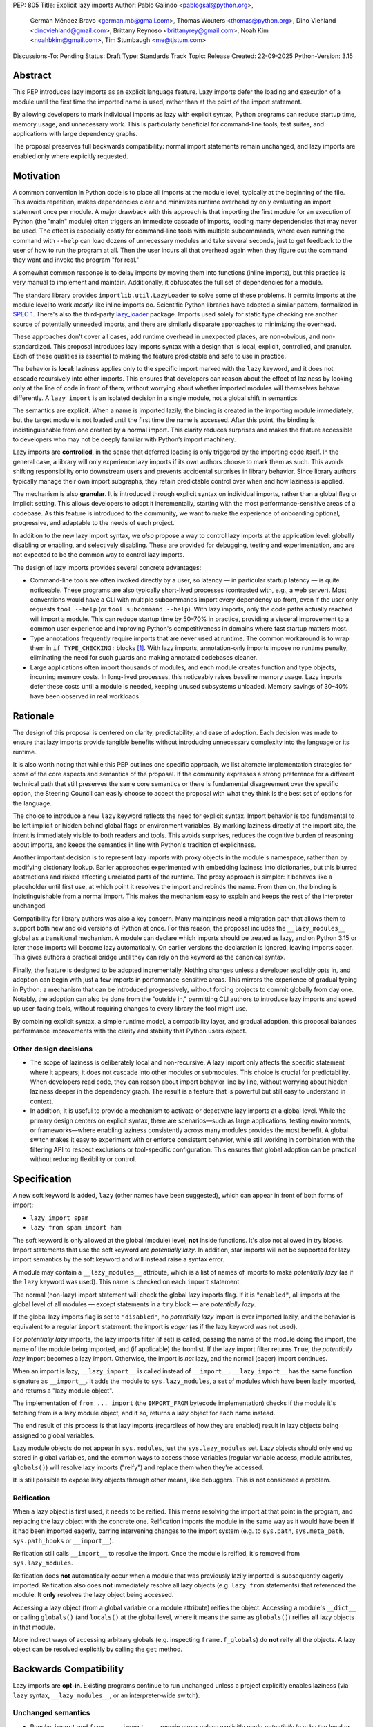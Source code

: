 PEP: 805
Title: Explicit lazy imports
Author: Pablo Galindo <pablogsal@python.org>,
        Germán Méndez Bravo <german.mb@gmail.com>,
        Thomas Wouters <thomas@python.org>,
        Dino Viehland <dinoviehland@gmail.com>,
        Brittany Reynoso <brittanyrey@gmail.com>,
        Noah Kim <noahbkim@gmail.com>,
        Tim Stumbaugh <me@tjstum.com>
Discussions-To: Pending
Status: Draft
Type: Standards Track
Topic: Release
Created: 22-09-2025
Python-Version: 3.15


Abstract
========

This PEP introduces lazy imports as an explicit language feature. Lazy imports
defer the loading and execution of a module until the first time the imported
name is used, rather than at the point of the import statement.

By allowing developers to mark individual imports as lazy with explicit syntax, Python programs
can reduce startup time, memory usage, and unnecessary work. This is
particularly beneficial for command-line tools, test suites, and applications
with large dependency graphs.

The proposal preserves full backwards compatibility: normal import statements
remain unchanged, and lazy imports are enabled only where explicitly requested.

Motivation
==========

A common convention in Python code is to place all imports at the module
level, typically at the beginning of the file. This avoids repetition, makes dependencies clear
and minimizes runtime overhead by only evaluating an import statement once
per module. A major drawback with this approach is that importing the first
module for an execution of Python (the "main" module) often triggers an immediate
cascade of imports, loading many dependencies that may never be used. The effect
is especially costly for command-line tools with multiple subcommands, where
even running the command with ``--help`` can load dozens of unnecessary modules and
take several seconds, just to get feedback to the user of how to run the program at
all. Then the user incurs all that overhead again when they figure out the command
they want and invoke the program "for real."

A somewhat common response is to delay imports by moving them into functions
(inline imports), but this practice is very manual to implement and maintain.
Additionally, it obfuscates the full set of dependencies for a module.

The standard library provides ``importlib.util.LazyLoader`` to solve some of these
problems. It permits imports at the module level to work *mostly* like inline
imports do. Scientific Python libraries have adopted a similar pattern, formalized
in `SPEC 1 <https://scientific-python.org/specs/spec-0001/>`_. There's also the
third-party `lazy_loader <https://pypi.org/project/lazy-loader/>`_ package.
Imports used solely for static type checking are another source of potentially unneeded
imports, and there are similarly disparate approaches to minimizing the overhead.

These approaches don't cover all cases, add runtime overhead in unexpected
places, are non-obvious, and non-standardized. This proposal introduces
lazy imports syntax with a design that is local, explicit, controlled, and
granular. Each of these qualities is essential to making the feature
predictable and safe to use in practice.

The behavior is **local**: laziness applies only to the specific import marked
with the ``lazy`` keyword, and it does not cascade recursively into other
imports. This ensures that developers can reason about the effect of laziness
by looking only at the line of code in front of them, without worrying about
whether imported modules will themselves behave differently. A ``lazy import``
is an isolated decision in a single module, not a global shift in semantics.

The semantics are **explicit**. When a name is imported lazily, the binding
is created in the importing module immediately, but the target module is not
loaded until the first time the name is accessed. After this point, the binding
is indistinguishable from one created by a normal import. This clarity reduces
surprises and makes the feature accessible to developers who may not be
deeply familiar with Python’s import machinery.

Lazy imports are **controlled**, in the sense that deferred loading is only
triggered by the importing code itself. In the general case, a library will only
experience lazy imports if its own authors choose to mark them as such. This
avoids shifting responsibility onto downstream users and prevents accidental
surprises in library behavior. Since library authors typically manage their own
import subgraphs, they retain predictable control over when and how laziness is
applied.

The mechanism is also **granular**. It is introduced through explicit syntax on
individual imports, rather than a global flag or implicit setting. This allows
developers to adopt it incrementally, starting with the most
performance-sensitive areas of a codebase. As this feature is introduced to the 
community, we want to make the experience of onboarding optional, progressive, and
adaptable to the needs of each project.

In addition to the new lazy import syntax, we *also* propose a way to
control lazy imports at the application level: globally disabling or
enabling, and selectively disabling. These are provided for debugging,
testing and experimentation, and are not expected to be the common way to
control lazy imports.

The design of lazy imports provides several concrete advantages:

* Command-line tools are often invoked directly by a user, so latency — in particular
  startup latency — is quite noticeable. These programs are also typically
  short-lived processes (contrasted with, e.g., a web server). Most conventions
  would have a CLI with multiple subcommands import every dependency up front,
  even if the user only requests ``tool --help`` (or ``tool subcommand --help``).
  With lazy imports, only the code paths actually reached will import a module.
  This can reduce startup time by 50–70% in practice, providing a visceral improvement
  to a common user experience and improving Python's competitiveness in domains
  where fast startup matters most.

* Type annotations frequently require imports that are never used at runtime.
  The common workaround is to wrap them in ``if TYPE_CHECKING:`` blocks [#f1]_.
  With lazy imports, annotation-only imports impose no runtime penalty, eliminating
  the need for such guards and making annotated codebases cleaner.

* Large applications often import thousands of modules, and each module creates
  function and type objects, incurring memory costs. In long-lived processes,
  this noticeably raises baseline memory usage. Lazy imports defer these costs
  until a module is needed, keeping unused subsystems unloaded. Memory savings of
  30–40% have been observed in real workloads.

Rationale
=========

The design of this proposal is centered on clarity, predictability, and ease of
adoption. Each decision was made to ensure that lazy imports provide tangible
benefits without introducing unnecessary complexity into the language or its
runtime.

It is also worth noting that while this PEP outlines one specific approach, we
list alternate implementation strategies for some of the core aspects and
semantics of the proposal. If the community expresses a strong preference for a
different technical path that still preserves the same core semantics or there
is fundamental disagreement over the specific option, the Steering Council can
easily choose to accept the proposal with what they think is the best set of
options for the language.

The choice to introduce a new ``lazy`` keyword reflects the need for explicit
syntax. Import behavior is too fundamental to be left implicit or hidden behind
global flags or environment variables. By marking laziness directly at the
import site, the intent is immediately visible to both readers and tools. This
avoids surprises, reduces the cognitive burden of reasoning about imports, and
keeps the semantics in line with Python's tradition of explicitness.

Another important decision is to represent lazy imports with proxy objects in
the module's namespace, rather than by modifying dictionary lookup. Earlier
approaches experimented with embedding laziness into dictionaries, but this
blurred abstractions and risked affecting unrelated parts of the runtime. The
proxy approach is simpler: it behaves like a placeholder until first use, at
which point it resolves the import and rebinds the name. From then on, the
binding is indistinguishable from a normal import. This makes the mechanism
easy to explain and keeps the rest of the interpreter unchanged.

Compatibility for library authors was also a key concern. Many maintainers need
a migration path that allows them to support both new and old versions of
Python at once. For this reason, the proposal includes the ``__lazy_modules__``
global as a transitional mechanism. A module can declare which imports should
be treated as lazy, and on Python 3.15 or later those imports will become lazy
automatically. On earlier versions the declaration is ignored, leaving imports
eager. This gives authors a practical bridge until they can rely on the keyword
as the canonical syntax.

Finally, the feature is designed to be adopted incrementally. Nothing changes
unless a developer explicitly opts in, and adoption can begin with just a few
imports in performance-sensitive areas. This mirrors the experience of gradual
typing in Python: a mechanism that can be introduced progressively, without
forcing projects to commit globally from day one. Notably, the adoption can also
be done from the "outside in," permitting CLI authors to introduce lazy imports
and speed up user-facing tools, without requiring changes to every library the
tool might use.

By combining explicit syntax, a simple runtime model, a compatibility layer,
and gradual adoption, this proposal balances performance improvements with the
clarity and stability that Python users expect.


Other design decisions
----------------------

* The scope of laziness is deliberately local and non-recursive. A lazy import
  only affects the specific statement where it appears; it does not cascade into
  other modules or submodules. This choice is crucial for predictability. When
  developers read code, they can reason about import behavior line by line,
  without worrying about hidden laziness deeper in the dependency graph. The
  result is a feature that is powerful but still easy to understand in context.

* In addition, it is useful to provide a mechanism to activate or deactivate lazy
  imports at a global level. While the primary design centers on explicit syntax,
  there are scenarios—such as large applications, testing environments, or
  frameworks—where enabling laziness consistently across many modules provides
  the most benefit. A global switch makes it easy to experiment with or enforce
  consistent behavior, while still working in combination with the filtering API
  to respect exclusions or tool-specific configuration. This ensures that global
  adoption can be practical without reducing flexibility or control.


Specification
=============

A new soft keyword is added, ``lazy`` (other names have been suggested), which
can appear in front of both forms of import:

* ``lazy import spam``

* ``lazy from spam import ham``

The soft keyword is only allowed at the global (module) level, **not** inside
functions. It's also not allowed in try blocks. Import statements that use
the soft keyword are *potentially lazy*. In addition, star imports will not 
be supported for lazy import semantics by the soft keyword and will instead
raise a syntax error.

A module may contain a ``__lazy_modules__`` attribute, which is a list of
names of imports to make *potentially lazy* (as if the ``lazy`` keyword was
used). This name is checked on each ``import`` statement.

The normal (non-lazy) import statement will check the global lazy imports
flag. If it is ``"enabled"``, all imports at the global level of all modules —
except statements in a ``try`` block — are *potentially lazy*.

If the global lazy imports flag is set to ``"disabled"``, no *potentially lazy*
import is ever imported lazily, and the behavior is equivalent to a regular
``import`` statement: the import is *eager* (as if the lazy keyword was not used).

For *potentially lazy* imports, the lazy imports filter (if set) is called,
passing the name of the module doing the import, the name of the module being
imported, and (if applicable) the fromlist. If the lazy import filter returns
``True``, the *potentially lazy* import becomes a lazy import. Otherwise, the
import is *not* lazy, and the normal (eager) import continues.

When an import is lazy, ``__lazy_import__`` is called instead of
``__import__``. ``__lazy_import__`` has the same function signature as
``__import__``. It adds the module to ``sys.lazy_modules``, a set of modules
which have been lazily imported, and returns a "lazy module object".

The implementation of ``from ... import`` (the ``IMPORT_FROM`` bytecode
implementation) checks if the module it's fetching from is a lazy module
object, and if so, returns a lazy object for each name instead.

The end result of this process is that lazy imports (regardless of how they
are enabled) result in lazy objects being assigned to global variables.

Lazy module objects do not appear in ``sys.modules``, just the
``sys.lazy_modules`` set. Lazy objects should only end up stored in global
variables, and the common ways to access those variables (regular variable
access, module attributes, ``globals()``) will resolve lazy imports ("reify")
and replace them when they're accessed.

It is still possible to expose lazy objects through other means, like
debuggers. This is not considered a problem.

Reification
-----------

When a lazy object is first used, it needs to be reified. This means
resolving the import at that point in the program, and replacing the lazy
object with the concrete one. Reification imports the module in the same way
as it would have been if it had been imported eagerly, barring intervening
changes to the import system (e.g. to ``sys.path``, ``sys.meta_path``,
``sys.path_hooks`` or ``__import__``).

Reification still calls ``__import__`` to resolve the import. Once the module is
reified, it's removed from ``sys.lazy_modules``.

Reification does **not** automatically occur when a module that was previously lazily
imported is subsequently eagerly imported. Reification also does **not** immediately
resolve all lazy objects (e.g. ``lazy from`` statements) that referenced the module.
It **only** resolves the lazy object being accessed.

Accessing a lazy object (from a global variable or a module attribute)
reifies the object. Accessing a module's ``__dict__`` or calling ``globals()``
(and ``locals()`` at the global level, where it means the same as ``globals()``)
reifies **all** lazy objects in that module.

More indirect ways of accessing arbitrary globals (e.g. inspecting
``frame.f_globals``) do **not** reify all the objects. A lazy object can be
resolved explicitly by calling the ``get`` method.


Backwards Compatibility
=======================

Lazy imports are **opt-in**. Existing programs continue to run unchanged unless
a project explicitly enables laziness (via ``lazy`` syntax, ``__lazy_modules__``,
or an interpreter-wide switch).

Unchanged semantics
-------------------

* Regular ``import`` and ``from ... import ...`` remain eager unless explicitly
  made *potentially lazy* by the local or global mechanisms provided.
* Dynamic import APIs remain eager and unchanged: ``__import__()`` and
  ``importlib.import_module()``.
* Import hooks and loaders continue to run under the standard import protocol
  when a lazy binding is first used.

Observable behavioral shifts (opt-in only)
------------------------------------------

These changes are limited to bindings explicitly made lazy:

* **Error timing.** Exceptions that would have occurred during an eager import
  (for example ``ImportError`` or ``AttributeError`` for a missing member) now
  occur at the first *use* of the lazy name.
* **Side-effect timing.** Import-time side effects in lazily imported modules
  occur at first use of the binding, not at module import time.
* **Import order.** Because modules are imported on first use, the order in
  which modules are imported may change.
* **Presence in ``sys.modules``.** A lazily imported module may not appear in
  ``sys.modules`` until first use. After reification, it must appear in
  ``sys.modules``. If some other code eagerly imports the same module before
  first use, the lazy binding resolves to that existing module object when
  it is first used.
* **Proxy visibility.** Before first use, the bound name refers to a lazy proxy.
  Indirect introspection that touches the value may observe a proxy lazy object
  representation. After first use, the name is rebound to the real object and
  becomes indistinguishable from an eager import.

Thread-safety and reification
-----------------------------

First use of a lazy binding follows the existing import-lock discipline. Exactly
one thread performs the import and **atomically rebinds** the importing module's
global to the resolved object. Concurrent readers thereafter observe the real
object.

Typing and tools
----------------

Type checkers and static analyzers may treat ``lazy`` imports as ordinary
imports for name resolution. At runtime, annotation-only imports can be marked
``lazy`` to avoid startup overhead. IDEs and debuggers should be prepared to
display lazy proxies before first use and the real objects thereafter.


Security Implications
=====================

There are no known security vulnerabilities introduced by lazy imports.

How to Teach This
=================

The new ``lazy`` keyword will be documented as part of the language standard. 

As this feature is opt-in, new Python users should be able to continue using the 
language as they are used to. For experienced developers, we expect them to leverage
lazy imports for the variety of benefits listed above (decreased latency, decreased
memory usage, etc) on a case-by-case basis. Developers interested in the performance
of their Python binary will likely leverage profiling to understand the import time 
overhead in their codebase and mark the necessary imports as ``lazy``. In addition,
developers can mark imports that will only be used for type annotations as ``lazy``.

Below is guidance on how to best take advantage of lazy imports and how to avoid
incompatibilities: 

* When adopting lazy imports, users should be aware that eliding an import until it is 
  used will result in side effects not being executed. In turn, users should be wary of
  modules that rely on import time side effects. Perhaps the most common reliance on
  import side effects is the registry pattern, where population of some external
  registry happens implicitly during the importing of modules, often via
  decorators but sometimes implemented via metaclasses or ``__init_subclass__``.
  Instead, registries of objects should be constructed via explicit discovery
  processes (e.g. a well-known function to call).

* Always import needed submodules explicitly. It is not enough to rely on a different import
  to ensure a module has its submodules as attributes. Plainly, unless there is an
  explicit ``from . import bar`` in ``foo/__init__.py``, always use ``import
  foo.bar; foo.bar.Baz``, not ``import foo; foo.bar.Baz``. The latter only works
  (unreliably) because the attribute ``foo.bar`` is added as a side effect of
  ``foo.bar`` being imported somewhere else.

* Users who are moving imports into functions to improve startup time, should instead
  consider keeping them where they are but adding the ``lazy`` keyword. This allows
  them to keep dependencies clear and avoid the overhead of repeatedly re-resolving
  the import but will still speed up the program.

* Avoid using star imports, as those are always eager.

FAQ
===

**Q: How does this differ from the rejected PEP 690?**

A: PEP 805 takes an explicit, opt-in approach instead of PEP 690's implicit global approach. The key differences are:

- **Explicit syntax**: ``lazy import foo`` clearly marks which imports are lazy
- **Local scope**: Laziness only affects the specific import statement, not cascading to dependencies
- **Simpler implementation**: Uses proxy objects instead of modifying core dictionary behavior

**Q: What happens when lazy imports encounter errors?**

A: Import errors (``ImportError``, ``ModuleNotFoundError``, syntax errors) are
deferred until first use of the lazy name. This is similar to moving an import
into a function. The error will occur with a clear traceback pointing to the
first access of the lazy object.

**Q: How do lazy imports affect modules with import-time side effects?**

A: Side effects are deferred until first use. This is generally desirable for performance, but may require code changes for modules that rely on import-time registration patterns. We recommend:

- Use explicit initialization functions instead of import-time side effects
- Call initialization functions explicitly when needed
- Avoid relying on import order for side effects

**Q: Can I use lazy imports with** ``from ... import ...`` **statements?**

A: Yes as long as you don't use ``from ... import *``. Both ``lazy import foo``
and ``lazy from foo import bar`` are supported. The ``bar`` name will be bound
to a lazy object that resolves to ``foo.bar`` on first use.

**Q: What about type annotations and** ``TYPE_CHECKING`` **imports?**

A: Lazy imports eliminate the need for ``TYPE_CHECKING`` guards. You can write:

.. code-block:: python

  lazy from typing import List, Dict  # No runtime cost

Instead of:

.. code-block:: python

  from typing import TYPE_CHECKING
  if TYPE_CHECKING:
      from typing import List, Dict

**Q: What's the performance overhead of lazy imports?**

A: The overhead is minimal:

- Zero overhead after first use thanks to the adaptive interpreter optimizing the slow path away.
- Small one-time cost to create the proxy object.
- Reification (first use) has the same cost as a regular import.
- No ongoing performance penalty unlike ``importlib.util.LazyLoader``.

**Q: Can I mix lazy and eager imports of the same module?**

A: Yes. If module ``foo`` is imported both lazily and eagerly in the same
program, the eager import takes precedence and both bindings resolve to the same
module object.

**Q: How do I migrate existing code to use lazy imports?**

A: Migration is incremental:

1. Identify slow-loading modules using profiling tools
2. Add ``lazy`` keyword to imports that aren't needed immediately
3. Test that side-effect timing changes don't break functionality
4. Use ``__lazy_modules__`` for compatibility with older Python versions

**Q: What about star imports** (``from module import *``)?

A: Star imports cannot be lazy - they remain eager. This is because the set of
names being imported cannot be determined without loading the module. Using the
``lazy`` keyword with star imports will be a syntax error.

**Q: How do lazy imports interact with import hooks and custom loaders?**

A: Import hooks and loaders work normally. When a lazy object is first used, the
standard import protocol runs, including any custom hooks or loaders that were
in place at reification time.

**Q: What happens in multi-threaded environments?**

A: Lazy import reification is thread-safe. Only one thread will perform the
actual import, and the binding is atomically updated. Other threads will see
either the lazy proxy or the final resolved object.

**Q: Can I force reification of a lazy import without using it?**

A: Yes, calling ``globals()`` or accessing a module's ``__dict__`` will reify
all lazy objects in that module. Individual lazy objects can be resolved by
calling their ``get()`` method.

**Q: Why not use** ``importlib.util.LazyLoader`` **instead?**

A: ``LazyLoader`` has significant limitations:

- Requires verbose setup code for each lazy import
- Has ongoing performance overhead on every attribute access
- Doesn't work well with ``from ... import`` statements
- Less clear and standard than dedicated syntax

**Q: Will this break tools like** ``isort`` **or** ``black``?

A: Tools will need updates to recognize the ``lazy`` keyword, but the changes
should be minimal since the import structure remains the same. The keyword
appears at the beginning, making it easy to parse.

**Q: How do I know if a library is compatible with lazy imports?**

A: Most libraries should work fine with lazy imports. Libraries that might have issues:

- Those with essential import-time side effects (registration, monkey-patching)
- Those that expect specific import ordering
- Those that modify global state during import

When in doubt, test lazy imports with your specific use cases.

**Q: Can I use lazy imports inside functions?**

A: No, the ``lazy`` keyword is only allowed at module level. For function-level
lazy loading, use traditional inline imports or move the import to module level
with ``lazy``.

**Q: What about forwards compatibility with older Python versions?**

A: Use the ``__lazy_modules__`` global for compatibility:

.. code-block:: python

  # Works on Python 3.15+ as lazy, eager on older versions
  __lazy_modules__ = ['expensive_module']
  import expensive_module

This provides a migration path until you can rely on the ``lazy`` keyword. For
maximum predictability, it's recommended to define ``__lazy_modules__`` once,
before any imports. But as it is checked on each import, it can be modified between
``import`` statements

**Q: How do explicit lazy imports interact with PEP-649/PEP-749**

A: If an annotation is not stringified, then it is a reference to the type, but it
will only be resolved if the annotation is accessed. In the example below, the ``fake_typing`` module 
is only loaded when the user inspects the ``__annotations__`` dictionary. The ``fake_typing``
module would also be loaded if the user had leveraged ``inspect.get_annotations()`` or ``getattr`` to access
the annotations. 

.. code-block:: python

  lazy from fake_typing import MyFakeType
  def foo(x: MyFakeType):
    pass
  print(foo.__annotations__)  # Triggers loading the fake_typing module
  
Reference Implementation
========================

[Link to any existing implementation and details about its state, e.g. proof-of-concept.]

Alternate Implementation
========================

Leveraging a Subclass of Dict
-----------------------------

Instead of updating the internal dict object to directly add the fields needed to support lazy imports, 
we could create a subclass of the dict object to be used specifically for Lazy Import enablement. 

Alternate Keyword Names
-----------------------

For this PEP, we decided to propose ``lazy`` for the explicit keyword. We also considered a variety of other 
options to support explicit lazy imports. The most compelling alternates were ``defer`` and ``delay``.


Rejected Ideas
==============

Modification of the Dict Object
-------------------------------

The initial PEP for lazy imports (PEP 690) relied heavily on the modification of the internal dict 
object to support lazy imports. We recognize that this data structure is highly tuned, heavily used 
across the codebase, and very performance sensitive. Because of the importance of this data structure 
and the desire to keep the implementation of lazy imports encapsulated from users who may have no 
interest in the feature, we’ve decided to invest in an alternate approach.

Support of Import Cycles
------------------------

The initial PEP for lazy imports (PEP 690) contained support for eliminating most import cycles, 
but this meant that in some cases a codebase would no longer run successfully after disabling 
lazy imports. For the explicit lazy imports PEP we’ve decided not to add support for this use case. 
While codebases with heavily nested dependencies may benefit from this feature, supporting import 
cycles runs the risk of creating a dependency on lazy imports. As the intention of this PEP is to 
give users the power to opt in or opt out of lazy imports based on the specific needs within their 
codebases, we’ve decided not to implement this feature and instead prioritize backwards compatibility. 

Placing the ``lazy`` Keyword in the Middle of From Imports
----------------------------------------------------------

While we found, ``from foo lazy import bar`` to be a really intuitive placement for the new explicit syntax,
we quickly learned that placing the ``lazy`` keyword here is already syntactically allowed in Python.

Placing the ``lazy`` Keyword at the End of Import Statements
------------------------------------------------------------

We discussed appending lazy to the end of import statements like such ``import foo lazy`` or 
``from foo import bar, baz lazy`` but ultimately decided that this approach provided less clarity. 
For example, if multiple modules are imported in a single statement, it is unclear if the lazy binding 
applies to all of the imported objects or just a subset of the items. 

Open Issues
===========

[Any points that are still being decided/discussed.]


Acknowledgements
================

[Thank anyone who has helped with the PEP.]


Footnotes
=========

.. [#f1] Furthermore, there's also external tooling, in the form of
   `flake8-type-checking <https://pypi.org/project/flake8-type-checking/>`_, because it is
   common for developers to mislocate imports and accidentally introduce a runtime
   dependency on an import only imported in such a block. Ironically, the static type
   checker is of no help in these circumstances.


Copyright
=========

This document is placed in the public domain or under the
CC0-1.0-Universal license, whichever is more permissive.
